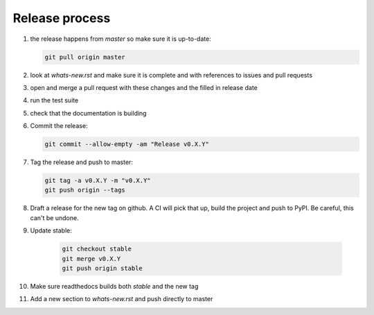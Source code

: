 Release process
===============
1. the release happens from `master` so make sure it is up-to-date:

   .. code:: sh

      git pull origin master

2. look at `whats-new.rst` and make sure it is complete and with
   references to issues and pull requests

3. open and merge a pull request with these changes and the filled in release date

4. run the test suite

5. check that the documentation is building

6. Commit the release:

   .. code:: sh

      git commit --allow-empty -am "Release v0.X.Y"

7. Tag the release and push to master:

   .. code:: sh

      git tag -a v0.X.Y -m "v0.X.Y"
      git push origin --tags

8. Draft a release for the new tag on github. A CI will pick that up, build the project
   and push to PyPI. Be careful, this can't be undone.
              
9. Update stable:

    .. code:: sh

       git checkout stable
       git merge v0.X.Y
       git push origin stable

10. Make sure readthedocs builds both `stable` and the new tag

11. Add a new section to `whats-new.rst` and push directly to master
